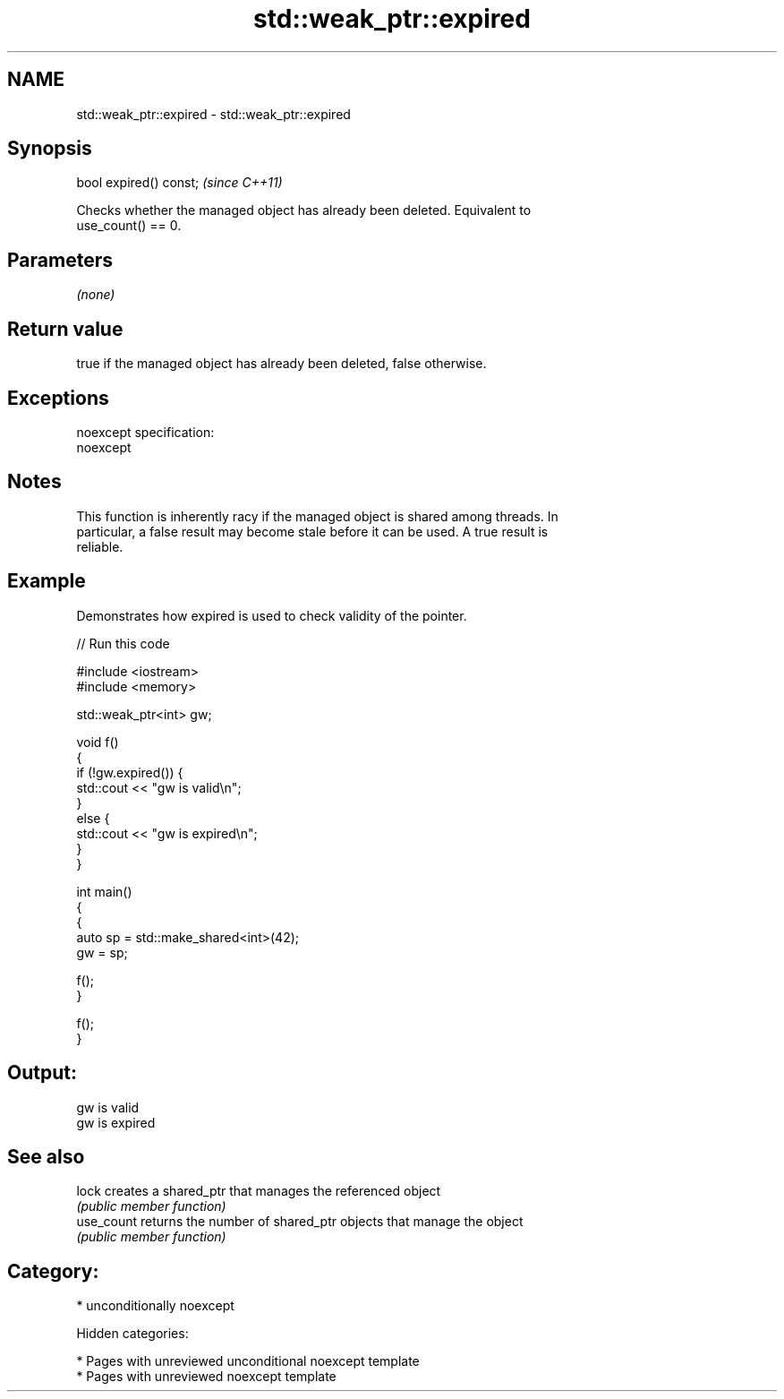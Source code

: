 .TH std::weak_ptr::expired 3 "2018.03.28" "http://cppreference.com" "C++ Standard Libary"
.SH NAME
std::weak_ptr::expired \- std::weak_ptr::expired

.SH Synopsis
   bool expired() const;  \fI(since C++11)\fP

   Checks whether the managed object has already been deleted. Equivalent to
   use_count() == 0.

.SH Parameters

   \fI(none)\fP

.SH Return value

   true if the managed object has already been deleted, false otherwise.

.SH Exceptions

   noexcept specification:
   noexcept

.SH Notes

   This function is inherently racy if the managed object is shared among threads. In
   particular, a false result may become stale before it can be used. A true result is
   reliable.

.SH Example

   Demonstrates how expired is used to check validity of the pointer.

   
// Run this code

 #include <iostream>
 #include <memory>

 std::weak_ptr<int> gw;

 void f()
 {
     if (!gw.expired()) {
         std::cout << "gw is valid\\n";
     }
     else {
         std::cout << "gw is expired\\n";
     }
 }

 int main()
 {
     {
         auto sp = std::make_shared<int>(42);
         gw = sp;

         f();
     }

     f();
 }

.SH Output:

 gw is valid
 gw is expired

.SH See also

   lock      creates a shared_ptr that manages the referenced object
             \fI(public member function)\fP
   use_count returns the number of shared_ptr objects that manage the object
             \fI(public member function)\fP

.SH Category:

     * unconditionally noexcept

   Hidden categories:

     * Pages with unreviewed unconditional noexcept template
     * Pages with unreviewed noexcept template
